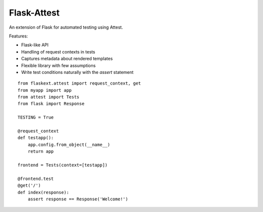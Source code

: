 Flask-Attest
============

An extension of Flask for automated testing using Attest.

Features:

* Flask-like API
* Handling of request contexts in tests
* Captures metadata about rendered templates
* Flexible library with few assumptions
* Write test conditions naturally with the `assert` statement

::

    from flaskext.attest import request_context, get
    from myapp import app 
    from attest import Tests
    from flask import Response

    TESTING = True

    @request_context
    def testapp():
        app.config.from_object(__name__)
        return app

    frontend = Tests(context=[testapp])

    @frontend.test
    @get('/')
    def index(response):
        assert response == Response('Welcome!')
